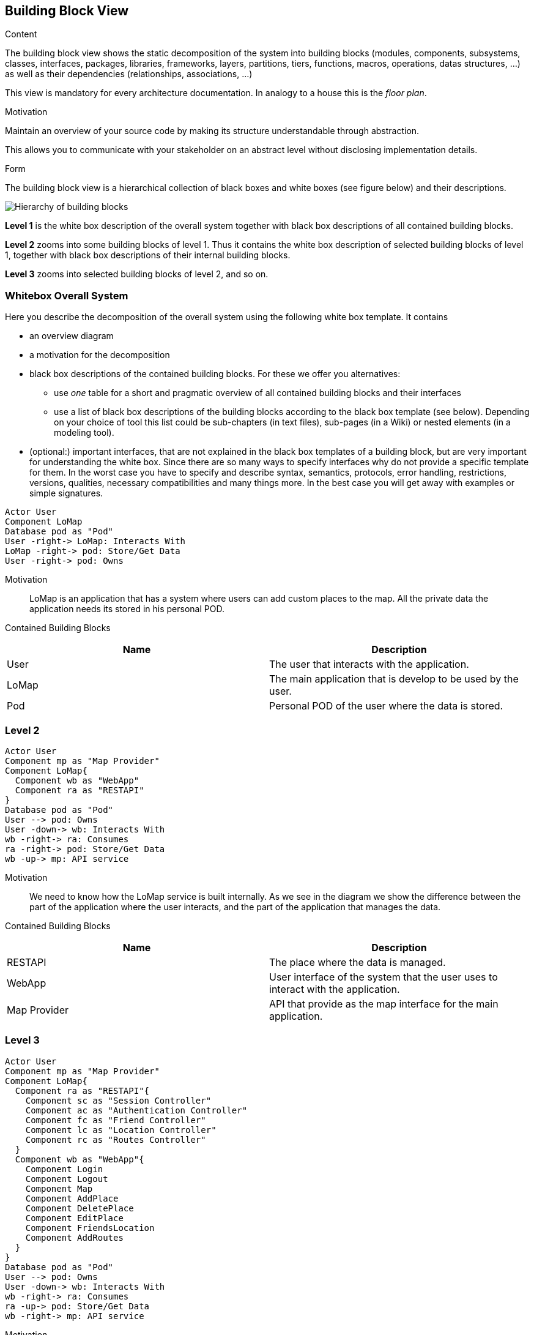 [[section-building-block-view]]


== Building Block View

[role="arc42help"]
****
.Content
The building block view shows the static decomposition of the system into building blocks (modules, components, subsystems, classes,
interfaces, packages, libraries, frameworks, layers, partitions, tiers, functions, macros, operations,
datas structures, ...) as well as their dependencies (relationships, associations, ...)

This view is mandatory for every architecture documentation.
In analogy to a house this is the _floor plan_.

.Motivation
Maintain an overview of your source code by making its structure understandable through
abstraction.

This allows you to communicate with your stakeholder on an abstract level without disclosing implementation details.

.Form
The building block view is a hierarchical collection of black boxes and white boxes
(see figure below) and their descriptions.

image:05_building_blocks-EN.png["Hierarchy of building blocks"]

*Level 1* is the white box description of the overall system together with black
box descriptions of all contained building blocks.

*Level 2* zooms into some building blocks of level 1.
Thus it contains the white box description of selected building blocks of level 1, together with black box descriptions of their internal building blocks.

*Level 3* zooms into selected building blocks of level 2, and so on.
****

=== Whitebox Overall System

[role="arc42help"]
****
Here you describe the decomposition of the overall system using the following white box template. It contains

 * an overview diagram
 * a motivation for the decomposition
 * black box descriptions of the contained building blocks. For these we offer you alternatives:

   ** use _one_ table for a short and pragmatic overview of all contained building blocks and their interfaces
   ** use a list of black box descriptions of the building blocks according to the black box template (see below).
   Depending on your choice of tool this list could be sub-chapters (in text files), sub-pages (in a Wiki) or nested elements (in a modeling tool).


 * (optional:) important interfaces, that are not explained in the black box templates of a building block, but are very important for understanding the white box.
Since there are so many ways to specify interfaces why do not provide a specific template for them.
 In the worst case you have to specify and describe syntax, semantics, protocols, error handling,
 restrictions, versions, qualities, necessary compatibilities and many things more.
In the best case you will get away with examples or simple signatures.

****
[plantuml, "level1", png]
----
Actor User
Component LoMap
Database pod as "Pod"
User -right-> LoMap: Interacts With 
LoMap -right-> pod: Store/Get Data
User -right-> pod: Owns
----

Motivation::
LoMap is an application that has a system where users can add custom places to the map. All the private data the application needs its stored in his personal POD.

Contained Building Blocks::
[options="header"] 
|===
| Name | Description
| User | The user that interacts with the application.
| LoMap | The main application that is develop to be used by the user.
| Pod | Personal POD of the user where the data is stored. 
|===

=== Level 2

[plantuml, "level2", png]
----
Actor User
Component mp as "Map Provider"
Component LoMap{
  Component wb as "WebApp"
  Component ra as "RESTAPI"
}
Database pod as "Pod"
User --> pod: Owns
User -down-> wb: Interacts With 
wb -right-> ra: Consumes
ra -right-> pod: Store/Get Data
wb -up-> mp: API service

----

Motivation::
We need to know how the LoMap service is built internally. As we see in the diagram we show the difference between the part of the application where the user interacts, and the part of the application that manages the data.  

Contained Building Blocks::
[options="header"] 
|===
| Name | Description
| RESTAPI | The place where the data is managed.
| WebApp | User interface of the system that the user uses to interact with the application. 
| Map Provider | API that provide as the map interface for the main application.
|===

=== Level 3

[plantuml, "level3", png]
----
Actor User
Component mp as "Map Provider"
Component LoMap{
  Component ra as "RESTAPI"{
    Component sc as "Session Controller"
    Component ac as "Authentication Controller"
    Component fc as "Friend Controller"
    Component lc as "Location Controller"
    Component rc as "Routes Controller"
  }
  Component wb as "WebApp"{
    Component Login
    Component Logout
    Component Map
    Component AddPlace
    Component DeletePlace
    Component EditPlace
    Component FriendsLocation
    Component AddRoutes
  }
}
Database pod as "Pod"
User --> pod: Owns 
User -down-> wb: Interacts With 
wb -right-> ra: Consumes
ra -up-> pod: Store/Get Data
wb -right-> mp: API service
----

Motivation::
 To study in more detail how the WebApp works, that is the part that user interacts with, and also the REST API, the manager of the data.    

Contained Building Blocks::
[options="header"] 
|===
| Name | Description
| Login | Page of the application where you can login.
| Map | Main page where the map is display and the user can interact with.
|===
